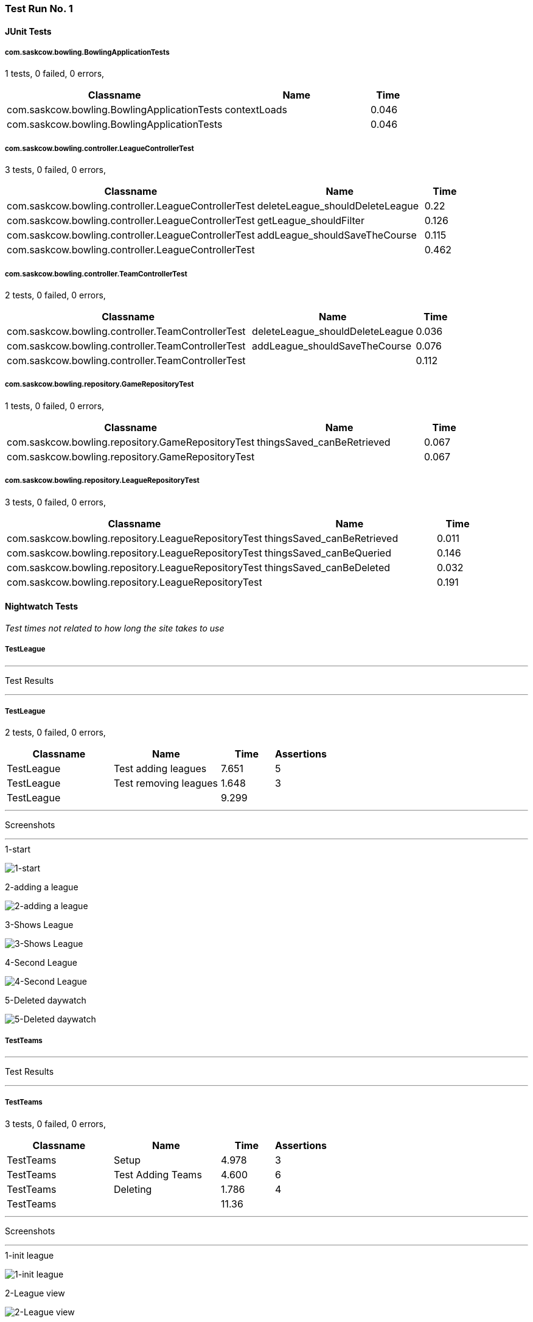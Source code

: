 [run-1]
=== Test Run No. 1


==== JUnit Tests
===== com.saskcow.bowling.BowlingApplicationTests
1 tests, 0 failed, 0 errors,
[cols="6,4,1",options="header",]
|======================================
|Classname |Name |Time 
|com.saskcow.bowling.BowlingApplicationTests |contextLoads |0.046
|com.saskcow.bowling.BowlingApplicationTests | |0.046
|======================================




===== com.saskcow.bowling.controller.LeagueControllerTest
3 tests, 0 failed, 0 errors,
[cols="6,4,1",options="header",]
|======================================
|Classname |Name |Time 
|com.saskcow.bowling.controller.LeagueControllerTest |deleteLeague_shouldDeleteLeague |0.22
|com.saskcow.bowling.controller.LeagueControllerTest |getLeague_shouldFilter |0.126
|com.saskcow.bowling.controller.LeagueControllerTest |addLeague_shouldSaveTheCourse |0.115
|com.saskcow.bowling.controller.LeagueControllerTest | |0.462
|======================================




===== com.saskcow.bowling.controller.TeamControllerTest
2 tests, 0 failed, 0 errors,
[cols="6,4,1",options="header",]
|======================================
|Classname |Name |Time 
|com.saskcow.bowling.controller.TeamControllerTest |deleteLeague_shouldDeleteLeague |0.036
|com.saskcow.bowling.controller.TeamControllerTest |addLeague_shouldSaveTheCourse |0.076
|com.saskcow.bowling.controller.TeamControllerTest | |0.112
|======================================




===== com.saskcow.bowling.repository.GameRepositoryTest
1 tests, 0 failed, 0 errors,
[cols="6,4,1",options="header",]
|======================================
|Classname |Name |Time 
|com.saskcow.bowling.repository.GameRepositoryTest |thingsSaved_canBeRetrieved |0.067
|com.saskcow.bowling.repository.GameRepositoryTest | |0.067
|======================================




===== com.saskcow.bowling.repository.LeagueRepositoryTest
3 tests, 0 failed, 0 errors,
[cols="6,4,1",options="header",]
|======================================
|Classname |Name |Time 
|com.saskcow.bowling.repository.LeagueRepositoryTest |thingsSaved_canBeRetrieved |0.011
|com.saskcow.bowling.repository.LeagueRepositoryTest |thingsSaved_canBeQueried |0.146
|com.saskcow.bowling.repository.LeagueRepositoryTest |thingsSaved_canBeDeleted |0.032
|com.saskcow.bowling.repository.LeagueRepositoryTest | |0.191
|======================================



==== Nightwatch Tests
_Test times not related to how long the site takes to use_

===== TestLeague
'''
Test Results

'''

===== TestLeague
2 tests, 0 failed, 0 errors,
[cols="2,2,1,1",options="header",]
|======================================
|Classname |Name |Time |Assertions
|TestLeague |Test adding leagues |7.651 |5
|TestLeague |Test removing leagues |1.648 |3
|TestLeague | |9.299  | 
|======================================


'''
Screenshots

'''


.1-start
[caption="Testing set 1: "]
image:test/1/TestLeague/1-start.png[1-start,pdfwidth=100%]

.2-adding a league
[caption="Testing set 1: "]
image:test/1/TestLeague/2-adding a league.png[2-adding a league,pdfwidth=100%]

.3-Shows League
[caption="Testing set 1: "]
image:test/1/TestLeague/3-Shows League.png[3-Shows League,pdfwidth=100%]

.4-Second League
[caption="Testing set 1: "]
image:test/1/TestLeague/4-Second League.png[4-Second League,pdfwidth=100%]

.5-Deleted daywatch
[caption="Testing set 1: "]
image:test/1/TestLeague/5-Deleted daywatch.png[5-Deleted daywatch,pdfwidth=100%]



===== TestTeams
'''
Test Results

'''

===== TestTeams
3 tests, 0 failed, 0 errors,
[cols="2,2,1,1",options="header",]
|======================================
|Classname |Name |Time |Assertions
|TestTeams |Setup |4.978 |3
|TestTeams |Test Adding Teams |4.600 |6
|TestTeams |Deleting |1.786 |4
|TestTeams | |11.36  | 
|======================================


'''
Screenshots

'''


.1-init league
[caption="Testing set 1: "]
image:test/1/TestTeams/1-init league.png[1-init league,pdfwidth=100%]

.2-League view
[caption="Testing set 1: "]
image:test/1/TestTeams/2-League view.png[2-League view,pdfwidth=100%]

.3-Add Team screen
[caption="Testing set 1: "]
image:test/1/TestTeams/3-Add Team screen.png[3-Add Team screen,pdfwidth=100%]

.4-Sam Vimes in the watch
[caption="Testing set 1: "]
image:test/1/TestTeams/4-Sam Vimes in the watch.png[4-Sam Vimes in the watch,pdfwidth=100%]

.5-2 teams
[caption="Testing set 1: "]
image:test/1/TestTeams/5-2 teams.png[5-2 teams,pdfwidth=100%]

.6-Deleted swing
[caption="Testing set 1: "]
image:test/1/TestTeams/6-Deleted swing.png[6-Deleted swing,pdfwidth=100%]





[run-1.5]
=== Test Run No. 1.5


==== JUnit Tests
===== com.saskcow.bowling.BowlingApplicationTests
1 tests, 0 failed, 0 errors,
[cols="6,4,1",options="header",]
|======================================
|Classname |Name |Time 
|com.saskcow.bowling.BowlingApplicationTests |contextLoads |0.046
|com.saskcow.bowling.BowlingApplicationTests | |0.046
|======================================




===== com.saskcow.bowling.controller.LeagueControllerTest
3 tests, 0 failed, 0 errors,
[cols="6,4,1",options="header",]
|======================================
|Classname |Name |Time 
|com.saskcow.bowling.controller.LeagueControllerTest |deleteLeague_shouldDeleteLeague |0.22
|com.saskcow.bowling.controller.LeagueControllerTest |getLeague_shouldFilter |0.126
|com.saskcow.bowling.controller.LeagueControllerTest |addLeague_shouldSaveTheCourse |0.115
|com.saskcow.bowling.controller.LeagueControllerTest | |0.462
|======================================




===== com.saskcow.bowling.controller.PlayerControllerTest
2 tests, 0 failed, 0 errors,
[cols="6,4,1",options="header",]
|======================================
|Classname |Name |Time 
|com.saskcow.bowling.controller.PlayerControllerTest |deleteLeague_shouldDeleteLeague |0.075
|com.saskcow.bowling.controller.PlayerControllerTest |addLeague_shouldSaveTheCourse |0.036
|com.saskcow.bowling.controller.PlayerControllerTest | |0.112
|======================================




===== com.saskcow.bowling.controller.TeamControllerTest
2 tests, 0 failed, 0 errors,
[cols="6,4,1",options="header",]
|======================================
|Classname |Name |Time 
|com.saskcow.bowling.controller.TeamControllerTest |deleteLeague_shouldDeleteLeague |0.036
|com.saskcow.bowling.controller.TeamControllerTest |addLeague_shouldSaveTheCourse |0.076
|com.saskcow.bowling.controller.TeamControllerTest | |0.112
|======================================




===== com.saskcow.bowling.repository.GameRepositoryTest
1 tests, 0 failed, 0 errors,
[cols="6,4,1",options="header",]
|======================================
|Classname |Name |Time 
|com.saskcow.bowling.repository.GameRepositoryTest |thingsSaved_canBeRetrieved |0.067
|com.saskcow.bowling.repository.GameRepositoryTest | |0.067
|======================================




===== com.saskcow.bowling.repository.LeagueRepositoryTest
3 tests, 0 failed, 0 errors,
[cols="6,4,1",options="header",]
|======================================
|Classname |Name |Time 
|com.saskcow.bowling.repository.LeagueRepositoryTest |thingsSaved_canBeRetrieved |0.011
|com.saskcow.bowling.repository.LeagueRepositoryTest |thingsSaved_canBeQueried |0.146
|com.saskcow.bowling.repository.LeagueRepositoryTest |thingsSaved_canBeDeleted |0.032
|com.saskcow.bowling.repository.LeagueRepositoryTest | |0.191
|======================================



==== Nightwatch Tests
_Test times not related to how long the site takes to use_

===== TestLeague
'''
Test Results

'''

===== TestLeague
2 tests, 0 failed, 0 errors,
[cols="2,2,1,1",options="header",]
|======================================
|Classname |Name |Time |Assertions
|TestLeague |Test adding leagues |7.651 |5
|TestLeague |Test removing leagues |1.648 |3
|TestLeague | |9.299  | 
|======================================


'''
Screenshots

'''


.1-start
[caption="Testing set 1.5: "]
image:test/1.5/TestLeague/1-start.png[1-start,pdfwidth=100%]

.2-adding a league
[caption="Testing set 1.5: "]
image:test/1.5/TestLeague/2-adding a league.png[2-adding a league,pdfwidth=100%]

.3-Shows League
[caption="Testing set 1.5: "]
image:test/1.5/TestLeague/3-Shows League.png[3-Shows League,pdfwidth=100%]

.4-Second League
[caption="Testing set 1.5: "]
image:test/1.5/TestLeague/4-Second League.png[4-Second League,pdfwidth=100%]

.5-Deleted daywatch
[caption="Testing set 1.5: "]
image:test/1.5/TestLeague/5-Deleted daywatch.png[5-Deleted daywatch,pdfwidth=100%]



===== TestTeams
'''
Test Results

'''

===== TestTeams
3 tests, 0 failed, 0 errors,
[cols="2,2,1,1",options="header",]
|======================================
|Classname |Name |Time |Assertions
|TestTeams |Setup |4.978 |3
|TestTeams |Test Adding Teams |4.600 |6
|TestTeams |Deleting |1.786 |4
|TestTeams | |11.36  | 
|======================================


'''
Screenshots

'''


.1-init league
[caption="Testing set 1.5: "]
image:test/1.5/TestTeams/1-init league.png[1-init league,pdfwidth=100%]

.2-League view
[caption="Testing set 1.5: "]
image:test/1.5/TestTeams/2-League view.png[2-League view,pdfwidth=100%]

.3-Add Team screen
[caption="Testing set 1.5: "]
image:test/1.5/TestTeams/3-Add Team screen.png[3-Add Team screen,pdfwidth=100%]

.4-Sam Vimes in the watch
[caption="Testing set 1.5: "]
image:test/1.5/TestTeams/4-Sam Vimes in the watch.png[4-Sam Vimes in the watch,pdfwidth=100%]

.5-2 teams
[caption="Testing set 1.5: "]
image:test/1.5/TestTeams/5-2 teams.png[5-2 teams,pdfwidth=100%]

.6-Deleted swing
[caption="Testing set 1.5: "]
image:test/1.5/TestTeams/6-Deleted swing.png[6-Deleted swing,pdfwidth=100%]





[run-2]
=== Test Run No. 2


==== JUnit Tests
===== com.saskcow.bowling.BowlingApplicationTests
1 tests, 0 failed, 0 errors,
[cols="6,4,1",options="header",]
|======================================
|Classname |Name |Time 
|com.saskcow.bowling.BowlingApplicationTests |contextLoads |0.027
|com.saskcow.bowling.BowlingApplicationTests | |0.027
|======================================




===== com.saskcow.bowling.controller.LeagueControllerTest
3 tests, 0 failed, 0 errors,
[cols="6,4,1",options="header",]
|======================================
|Classname |Name |Time 
|com.saskcow.bowling.controller.LeagueControllerTest |deleteLeague_shouldDeleteLeague |0.112
|com.saskcow.bowling.controller.LeagueControllerTest |getLeague_shouldFilter |0.069
|com.saskcow.bowling.controller.LeagueControllerTest |addLeague_shouldSaveTheCourse |0.068
|com.saskcow.bowling.controller.LeagueControllerTest | |0.25
|======================================




===== com.saskcow.bowling.controller.PlayerControllerTest
2 tests, 0 failed, 0 errors,
[cols="6,4,1",options="header",]
|======================================
|Classname |Name |Time 
|com.saskcow.bowling.controller.PlayerControllerTest |deleteLeague_shouldDeleteLeague |0.07
|com.saskcow.bowling.controller.PlayerControllerTest |addLeague_shouldSaveTheCourse |0.022
|com.saskcow.bowling.controller.PlayerControllerTest | |0.093
|======================================




===== com.saskcow.bowling.controller.TeamControllerTest
2 tests, 0 failed, 0 errors,
[cols="6,4,1",options="header",]
|======================================
|Classname |Name |Time 
|com.saskcow.bowling.controller.TeamControllerTest |deleteLeague_shouldDeleteLeague |0.018
|com.saskcow.bowling.controller.TeamControllerTest |addLeague_shouldSaveTheCourse |0.042
|com.saskcow.bowling.controller.TeamControllerTest | |0.06
|======================================




===== com.saskcow.bowling.repository.GameRepositoryTest
1 tests, 0 failed, 0 errors,
[cols="6,4,1",options="header",]
|======================================
|Classname |Name |Time 
|com.saskcow.bowling.repository.GameRepositoryTest |thingsSaved_canBeRetrieved |0.097
|com.saskcow.bowling.repository.GameRepositoryTest | |0.097
|======================================




===== com.saskcow.bowling.repository.LeagueRepositoryTest
3 tests, 0 failed, 0 errors,
[cols="6,4,1",options="header",]
|======================================
|Classname |Name |Time 
|com.saskcow.bowling.repository.LeagueRepositoryTest |thingsSaved_canBeRetrieved |0.009
|com.saskcow.bowling.repository.LeagueRepositoryTest |thingsSaved_canBeQueried |0.166
|com.saskcow.bowling.repository.LeagueRepositoryTest |thingsSaved_canBeDeleted |0.04
|com.saskcow.bowling.repository.LeagueRepositoryTest | |0.216
|======================================



==== Nightwatch Tests
_Test times not related to how long the site takes to use_

===== TestLeague
'''
Test Results

'''

===== TestLeague
2 tests, 0 failed, 0 errors,
[cols="2,2,1,1",options="header",]
|======================================
|Classname |Name |Time |Assertions
|TestLeague |Test adding leagues |7.707 |5
|TestLeague |Test removing leagues |1.584 |3
|TestLeague | |9.291  | 
|======================================


'''
Screenshots

'''


.1-start
[caption="Testing set 2: "]
image:test/2/TestLeague/1-start.png[1-start,pdfwidth=100%]

.2-adding a league
[caption="Testing set 2: "]
image:test/2/TestLeague/2-adding a league.png[2-adding a league,pdfwidth=100%]

.3-Shows League
[caption="Testing set 2: "]
image:test/2/TestLeague/3-Shows League.png[3-Shows League,pdfwidth=100%]

.4-Second League
[caption="Testing set 2: "]
image:test/2/TestLeague/4-Second League.png[4-Second League,pdfwidth=100%]

.5-Deleted daywatch
[caption="Testing set 2: "]
image:test/2/TestLeague/5-Deleted daywatch.png[5-Deleted daywatch,pdfwidth=100%]



===== TestPlayers
'''
Test Results

'''

===== TestPlayers
4 tests, 0 failed, 0 errors,
[cols="2,2,1,1",options="header",]
|======================================
|Classname |Name |Time |Assertions
|TestPlayers |Setup |7.439 |6
|TestPlayers |Test Adding Players |4.548 |5
|TestPlayers |Test Player |1.389 |2
|TestPlayers |Deleting |1.805 |4
|TestPlayers | |15.18  | 
|======================================


'''
Screenshots

'''


.1-init team
[caption="Testing set 2: "]
image:test/2/TestPlayers/1-init team.png[1-init team,pdfwidth=100%]

.2-Team view
[caption="Testing set 2: "]
image:test/2/TestPlayers/2-Team view.png[2-Team view,pdfwidth=100%]

.3-Add Player screen
[caption="Testing set 2: "]
image:test/2/TestPlayers/3-Add Player screen.png[3-Add Player screen,pdfwidth=100%]

.4-Sam Vimes in the Vimes
[caption="Testing set 2: "]
image:test/2/TestPlayers/4-Sam Vimes in the Vimes.png[4-Sam Vimes in the Vimes,pdfwidth=100%]

.5-2 players
[caption="Testing set 2: "]
image:test/2/TestPlayers/5-2 players.png[5-2 players,pdfwidth=100%]

.6-Mas Mives
[caption="Testing set 2: "]
image:test/2/TestPlayers/6-Mas Mives.png[6-Mas Mives,pdfwidth=100%]

.7-Deleted Mives
[caption="Testing set 2: "]
image:test/2/TestPlayers/7-Deleted Mives.png[7-Deleted Mives,pdfwidth=100%]



===== TestTeams
'''
Test Results

'''

===== TestTeams
3 tests, 0 failed, 0 errors,
[cols="2,2,1,1",options="header",]
|======================================
|Classname |Name |Time |Assertions
|TestTeams |Setup |4.924 |3
|TestTeams |Test Adding Teams |4.571 |6
|TestTeams |Deleting |1.790 |4
|TestTeams | |11.29  | 
|======================================


'''
Screenshots

'''


.1-init league
[caption="Testing set 2: "]
image:test/2/TestTeams/1-init league.png[1-init league,pdfwidth=100%]

.2-League view
[caption="Testing set 2: "]
image:test/2/TestTeams/2-League view.png[2-League view,pdfwidth=100%]

.3-Add Team screen
[caption="Testing set 2: "]
image:test/2/TestTeams/3-Add Team screen.png[3-Add Team screen,pdfwidth=100%]

.4-Sam Vimes in the watch
[caption="Testing set 2: "]
image:test/2/TestTeams/4-Sam Vimes in the watch.png[4-Sam Vimes in the watch,pdfwidth=100%]

.5-2 teams
[caption="Testing set 2: "]
image:test/2/TestTeams/5-2 teams.png[5-2 teams,pdfwidth=100%]

.6-Deleted swing
[caption="Testing set 2: "]
image:test/2/TestTeams/6-Deleted swing.png[6-Deleted swing,pdfwidth=100%]





[run-2.5]
=== Test Run No. 2.5


==== JUnit Tests
===== com.saskcow.bowling.BowlingApplicationTests
1 tests, 0 failed, 0 errors,
[cols="6,4,1",options="header",]
|======================================
|Classname |Name |Time 
|com.saskcow.bowling.BowlingApplicationTests |contextLoads |0.049
|com.saskcow.bowling.BowlingApplicationTests | |0.049
|======================================




===== com.saskcow.bowling.controller.GameControllerTest
2 tests, 0 failed, 0 errors,
[cols="6,4,1",options="header",]
|======================================
|Classname |Name |Time 
|com.saskcow.bowling.controller.GameControllerTest |addGame_shouldSaveTheGame |0.322
|com.saskcow.bowling.controller.GameControllerTest |deleteGame_shouldDeleteGame |0.165
|com.saskcow.bowling.controller.GameControllerTest | |0.488
|======================================




===== com.saskcow.bowling.controller.LeagueControllerTest
3 tests, 0 failed, 0 errors,
[cols="6,4,1",options="header",]
|======================================
|Classname |Name |Time 
|com.saskcow.bowling.controller.LeagueControllerTest |addLeague_shouldSaveTheLeague |0.097
|com.saskcow.bowling.controller.LeagueControllerTest |deleteLeague_shouldDeleteLeague |0.03
|com.saskcow.bowling.controller.LeagueControllerTest |getLeague_shouldFilter |0.049
|com.saskcow.bowling.controller.LeagueControllerTest | |0.177
|======================================




===== com.saskcow.bowling.controller.PlayerControllerTest
2 tests, 0 failed, 0 errors,
[cols="6,4,1",options="header",]
|======================================
|Classname |Name |Time 
|com.saskcow.bowling.controller.PlayerControllerTest |deletePlayer_shouldDeletePlayer |0.031
|com.saskcow.bowling.controller.PlayerControllerTest |addPlayer_shouldSaveThePlayer |0.057
|com.saskcow.bowling.controller.PlayerControllerTest | |0.089
|======================================




===== com.saskcow.bowling.controller.TeamControllerTest
2 tests, 0 failed, 0 errors,
[cols="6,4,1",options="header",]
|======================================
|Classname |Name |Time 
|com.saskcow.bowling.controller.TeamControllerTest |addTeam_shouldSaveTheTeam |0.05
|com.saskcow.bowling.controller.TeamControllerTest |deleteTeam_shouldDeleteTeam |0.029
|com.saskcow.bowling.controller.TeamControllerTest | |0.08
|======================================




===== com.saskcow.bowling.repository.GameRepositoryTest
1 tests, 0 failed, 0 errors,
[cols="6,4,1",options="header",]
|======================================
|Classname |Name |Time 
|com.saskcow.bowling.repository.GameRepositoryTest |thingsSaved_canBeRetrieved |0.087
|com.saskcow.bowling.repository.GameRepositoryTest | |0.087
|======================================




===== com.saskcow.bowling.repository.LeagueRepositoryTest
3 tests, 0 failed, 0 errors,
[cols="6,4,1",options="header",]
|======================================
|Classname |Name |Time 
|com.saskcow.bowling.repository.LeagueRepositoryTest |thingsSaved_canBeRetrieved |0.013
|com.saskcow.bowling.repository.LeagueRepositoryTest |thingsSaved_canBeQueried |0.204
|com.saskcow.bowling.repository.LeagueRepositoryTest |thingsSaved_canBeDeleted |0.039
|com.saskcow.bowling.repository.LeagueRepositoryTest | |0.259
|======================================



==== Nightwatch Tests
_Test times not related to how long the site takes to use_

===== TestLeague
'''
Test Results

'''

===== TestLeague
2 tests, 0 failed, 0 errors,
[cols="2,2,1,1",options="header",]
|======================================
|Classname |Name |Time |Assertions
|TestLeague |Test adding leagues |7.707 |5
|TestLeague |Test removing leagues |1.584 |3
|TestLeague | |9.291  | 
|======================================


'''
Screenshots

'''


.1-start
[caption="Testing set 2.5: "]
image:test/2.5/TestLeague/1-start.png[1-start,pdfwidth=100%]

.2-adding a league
[caption="Testing set 2.5: "]
image:test/2.5/TestLeague/2-adding a league.png[2-adding a league,pdfwidth=100%]

.3-Shows League
[caption="Testing set 2.5: "]
image:test/2.5/TestLeague/3-Shows League.png[3-Shows League,pdfwidth=100%]

.4-Second League
[caption="Testing set 2.5: "]
image:test/2.5/TestLeague/4-Second League.png[4-Second League,pdfwidth=100%]

.5-Deleted daywatch
[caption="Testing set 2.5: "]
image:test/2.5/TestLeague/5-Deleted daywatch.png[5-Deleted daywatch,pdfwidth=100%]



===== TestPlayers
'''
Test Results

'''

===== TestPlayers
4 tests, 0 failed, 0 errors,
[cols="2,2,1,1",options="header",]
|======================================
|Classname |Name |Time |Assertions
|TestPlayers |Setup |7.439 |6
|TestPlayers |Test Adding Players |4.548 |5
|TestPlayers |Test Player |1.389 |2
|TestPlayers |Deleting |1.805 |4
|TestPlayers | |15.18  | 
|======================================


'''
Screenshots

'''


.1-init team
[caption="Testing set 2.5: "]
image:test/2.5/TestPlayers/1-init team.png[1-init team,pdfwidth=100%]

.2-Team view
[caption="Testing set 2.5: "]
image:test/2.5/TestPlayers/2-Team view.png[2-Team view,pdfwidth=100%]

.3-Add Player screen
[caption="Testing set 2.5: "]
image:test/2.5/TestPlayers/3-Add Player screen.png[3-Add Player screen,pdfwidth=100%]

.4-Sam Vimes in the Vimes
[caption="Testing set 2.5: "]
image:test/2.5/TestPlayers/4-Sam Vimes in the Vimes.png[4-Sam Vimes in the Vimes,pdfwidth=100%]

.5-2 players
[caption="Testing set 2.5: "]
image:test/2.5/TestPlayers/5-2 players.png[5-2 players,pdfwidth=100%]

.6-Mas Mives
[caption="Testing set 2.5: "]
image:test/2.5/TestPlayers/6-Mas Mives.png[6-Mas Mives,pdfwidth=100%]

.7-Deleted Mives
[caption="Testing set 2.5: "]
image:test/2.5/TestPlayers/7-Deleted Mives.png[7-Deleted Mives,pdfwidth=100%]



===== TestTeams
'''
Test Results

'''

===== TestTeams
3 tests, 0 failed, 0 errors,
[cols="2,2,1,1",options="header",]
|======================================
|Classname |Name |Time |Assertions
|TestTeams |Setup |4.924 |3
|TestTeams |Test Adding Teams |4.571 |6
|TestTeams |Deleting |1.790 |4
|TestTeams | |11.29  | 
|======================================


'''
Screenshots

'''


.1-init league
[caption="Testing set 2.5: "]
image:test/2.5/TestTeams/1-init league.png[1-init league,pdfwidth=100%]

.2-League view
[caption="Testing set 2.5: "]
image:test/2.5/TestTeams/2-League view.png[2-League view,pdfwidth=100%]

.3-Add Team screen
[caption="Testing set 2.5: "]
image:test/2.5/TestTeams/3-Add Team screen.png[3-Add Team screen,pdfwidth=100%]

.4-Sam Vimes in the watch
[caption="Testing set 2.5: "]
image:test/2.5/TestTeams/4-Sam Vimes in the watch.png[4-Sam Vimes in the watch,pdfwidth=100%]

.5-2 teams
[caption="Testing set 2.5: "]
image:test/2.5/TestTeams/5-2 teams.png[5-2 teams,pdfwidth=100%]

.6-Deleted swing
[caption="Testing set 2.5: "]
image:test/2.5/TestTeams/6-Deleted swing.png[6-Deleted swing,pdfwidth=100%]





